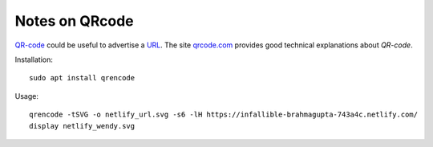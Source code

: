 ===============
Notes on QRcode
===============


QR-code_ could be useful to advertise a URL_. The site qrcode.com_ provides good technical explanations about *QR-code*.


Installation::

  sudo apt install qrencode


Usage::

  qrencode -tSVG -o netlify_url.svg -s6 -lH https://infallible-brahmagupta-743a4c.netlify.com/
  display netlify_wendy.svg


.. _QR-code: https://en.wikipedia.org/wiki/QR_code
.. _URL: https://en.wikipedia.org/wiki/URL
.. _qrcode.com: https://www.qrcode.com/en/about/version.html
